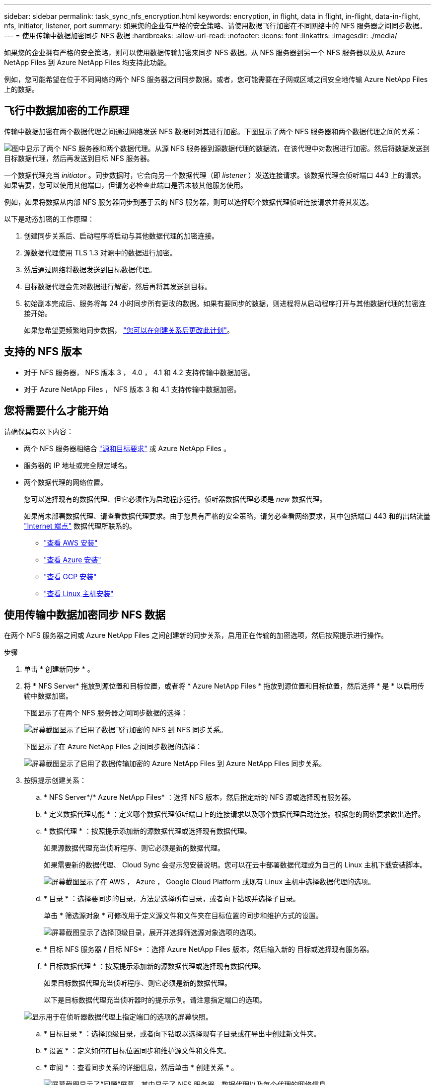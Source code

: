 ---
sidebar: sidebar 
permalink: task_sync_nfs_encryption.html 
keywords: encryption, in flight, data in flight, in-flight, data-in-flight, nfs, initiator, listener, port 
summary: 如果您的企业有严格的安全策略、请使用数据飞行加密在不同网络中的 NFS 服务器之间同步数据。 
---
= 使用传输中数据加密同步 NFS 数据
:hardbreaks:
:allow-uri-read: 
:nofooter: 
:icons: font
:linkattrs: 
:imagesdir: ./media/


如果您的企业拥有严格的安全策略，则可以使用数据传输加密来同步 NFS 数据。从 NFS 服务器到另一个 NFS 服务器以及从 Azure NetApp Files 到 Azure NetApp Files 均支持此功能。

例如，您可能希望在位于不同网络的两个 NFS 服务器之间同步数据。或者，您可能需要在子网或区域之间安全地传输 Azure NetApp Files 上的数据。



== 飞行中数据加密的工作原理

传输中数据加密在两个数据代理之间通过网络发送 NFS 数据时对其进行加密。下图显示了两个 NFS 服务器和两个数据代理之间的关系：

image:diagram_nfs_encryption.gif["图中显示了两个 NFS 服务器和两个数据代理。从源 NFS 服务器到源数据代理的数据流，在该代理中对数据进行加密。然后将数据发送到目标数据代理，然后再发送到目标 NFS 服务器。"]

一个数据代理充当 _initiator_ 。同步数据时，它会向另一个数据代理（即 _listener_ ）发送连接请求。该数据代理会侦听端口 443 上的请求。如果需要，您可以使用其他端口，但请务必检查此端口是否未被其他服务使用。

例如，如果将数据从内部 NFS 服务器同步到基于云的 NFS 服务器，则可以选择哪个数据代理侦听连接请求并将其发送。

以下是动态加密的工作原理：

. 创建同步关系后、启动程序将启动与其他数据代理的加密连接。
. 源数据代理使用 TLS 1.3 对源中的数据进行加密。
. 然后通过网络将数据发送到目标数据代理。
. 目标数据代理会先对数据进行解密，然后再将其发送到目标。
. 初始副本完成后、服务将每 24 小时同步所有更改的数据。如果有要同步的数据，则进程将从启动程序打开与其他数据代理的加密连接开始。
+
如果您希望更频繁地同步数据， link:task_sync_managing_relationships.html#changing-the-settings-for-a-sync-relationship["您可以在创建关系后更改此计划"]。





== 支持的 NFS 版本

* 对于 NFS 服务器， NFS 版本 3 ， 4.0 ， 4.1 和 4.2 支持传输中数据加密。
* 对于 Azure NetApp Files ， NFS 版本 3 和 4.1 支持传输中数据加密。




== 您将需要什么才能开始

请确保具有以下内容：

* 两个 NFS 服务器相结合 link:reference_sync_requirements.html#source-and-target-requirements["源和目标要求"] 或 Azure NetApp Files 。
* 服务器的 IP 地址或完全限定域名。
* 两个数据代理的网络位置。
+
您可以选择现有的数据代理、但它必须作为启动程序运行。侦听器数据代理必须是 _new_ 数据代理。

+
如果尚未部署数据代理、请查看数据代理要求。由于您具有严格的安全策略，请务必查看网络要求，其中包括端口 443 和的出站流量 link:reference_sync_networking.html["Internet 端点"] 数据代理所联系的。

+
** link:task_sync_installing_aws.html["查看 AWS 安装"]
** link:task_sync_installing_azure.html["查看 Azure 安装"]
** link:task_sync_installing_gcp.html["查看 GCP 安装"]
** link:task_sync_installing_linux.html["查看 Linux 主机安装"]






== 使用传输中数据加密同步 NFS 数据

在两个 NFS 服务器之间或 Azure NetApp Files 之间创建新的同步关系，启用正在传输的加密选项，然后按照提示进行操作。

.步骤
. 单击 * 创建新同步 * 。
. 将 * NFS Server* 拖放到源位置和目标位置，或者将 * Azure NetApp Files * 拖放到源位置和目标位置，然后选择 * 是 * 以启用传输中数据加密。
+
下图显示了在两个 NFS 服务器之间同步数据的选择：

+
image:screenshot_nfs_encryption.gif["屏幕截图显示了启用了数据飞行加密的 NFS 到 NFS 同步关系。"]

+
下图显示了在 Azure NetApp Files 之间同步数据的选择：

+
image:screenshot_anf_encryption.gif["屏幕截图显示了启用了数据传输加密的 Azure NetApp Files 到 Azure NetApp Files 同步关系。"]

. 按照提示创建关系：
+
.. * NFS Server*/* Azure NetApp Files* ：选择 NFS 版本，然后指定新的 NFS 源或选择现有服务器。
.. * 定义数据代理功能 * ：定义哪个数据代理侦听端口上的连接请求以及哪个数据代理启动连接。根据您的网络要求做出选择。
.. * 数据代理 * ：按照提示添加新的源数据代理或选择现有数据代理。
+
如果源数据代理充当侦听程序、则它必须是新的数据代理。

+
如果需要新的数据代理、 Cloud Sync 会提示您安装说明。您可以在云中部署数据代理或为自己的 Linux 主机下载安装脚本。

+
image:screenshot_create_data_broker.gif["屏幕截图显示了在 AWS ， Azure ， Google Cloud Platform 或现有 Linux 主机中选择数据代理的选项。"]

.. * 目录 * ：选择要同步的目录，方法是选择所有目录，或者向下钻取并选择子目录。
+
单击 * 筛选源对象 * 可修改用于定义源文件和文件夹在目标位置的同步和维护方式的设置。

+
image:screenshot_directories.gif["屏幕截图显示了选择顶级目录，展开并选择筛选源对象选项的选项。"]

.. * 目标 NFS 服务器 */* 目标 NFS* ：选择 Azure NetApp Files 版本，然后输入新的 目标或选择现有服务器。
.. * 目标数据代理 * ：按照提示添加新的源数据代理或选择现有数据代理。
+
如果目标数据代理充当侦听程序、则它必须是新的数据代理。

+
以下是目标数据代理充当侦听器时的提示示例。请注意指定端口的选项。

+
image:screenshot_nfs_encryption_listener.gif["显示用于在侦听器数据代理上指定端口的选项的屏幕快照。"]

.. * 目标目录 * ：选择顶级目录，或者向下钻取以选择现有子目录或在导出中创建新文件夹。
.. * 设置 * ：定义如何在目标位置同步和维护源文件和文件夹。
.. * 审阅 * ：查看同步关系的详细信息，然后单击 * 创建关系 * 。
+
image:screenshot_nfs_encryption_review.gif["屏幕截图显示了“回顾”屏幕。其中显示了 NFS 服务器，数据代理以及每个代理的网络信息。"]





Cloud Sync 开始创建新的同步关系。完成后，单击 * 在信息板中查看 * 以查看有关新关系的详细信息。
